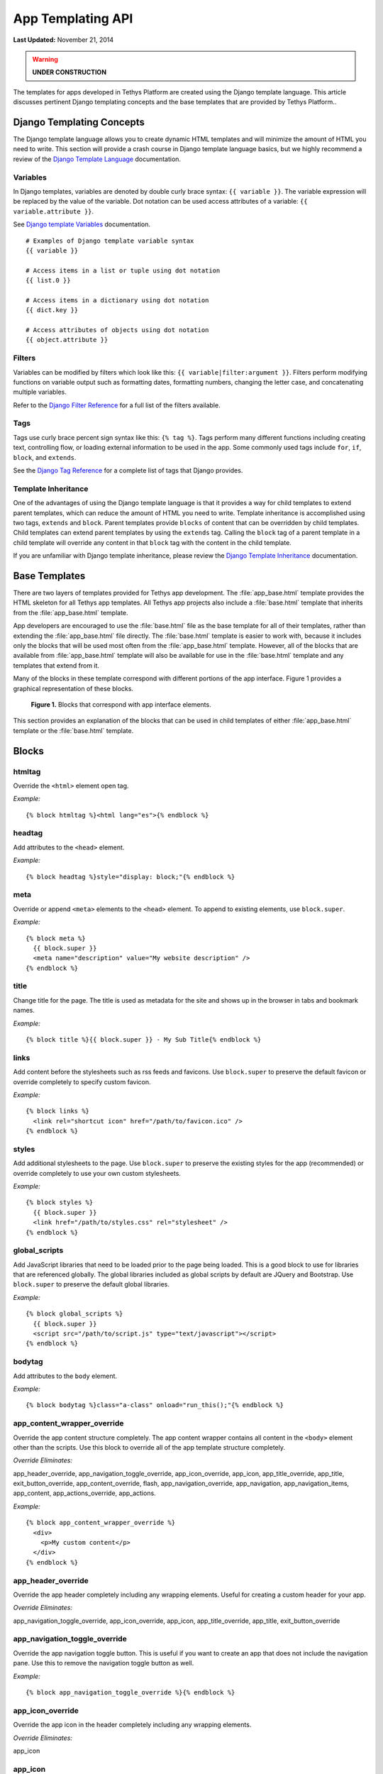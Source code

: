 ******************
App Templating API
******************

**Last Updated:** November 21, 2014

.. warning::

    **UNDER CONSTRUCTION**

The templates for apps developed in Tethys Platform are created using the Django template language. This article discusses pertinent Django templating concepts and the base templates that are provided by Tethys Platform..

Django Templating Concepts
==========================

The Django template language allows you to create dynamic HTML templates and will minimize the amount of HTML you need to write. This section will provide a crash course in Django template language basics, but we highly recommend a review of the `Django Template Language <https://docs.djangoproject.com/en/1.7/topics/templates/>`_ documentation.

Variables
---------

In Django templates, variables are denoted by double curly brace syntax: ``{{ variable }}``. The variable expression will be replaced by the value of the variable. Dot notation can be used access attributes of a variable: ``{{ variable.attribute }}``.

See `Django template Variables <https://docs.djangoproject.com/en/1.7/topics/templates/#variables>`_ documentation.

::

  # Examples of Django template variable syntax
  {{ variable }}

  # Access items in a list or tuple using dot notation
  {{ list.0 }}

  # Access items in a dictionary using dot notation
  {{ dict.key }}

  # Access attributes of objects using dot notation
  {{ object.attribute }}

Filters
-------

Variables can be modified by filters which look like this: ``{{ variable|filter:argument }}``. Filters perform modifying functions on variable output such as formatting dates, formatting numbers, changing the letter case, and concatenating multiple variables.

Refer to the `Django Filter Reference <https://docs.djangoproject.com/en/1.7/ref/templates/builtins/#ref-templates-builtins-filters>`_ for a full list of the filters available.

Tags
----

Tags use curly brace percent sign syntax like this: ``{% tag %}``. Tags perform many different functions including creating text, controlling flow, or loading external information to be used in the app. Some commonly used tags include ``for``, ``if``, ``block``, and ``extends``.

See the `Django Tag Reference <https://docs.djangoproject.com/en/1.7/ref/templates/builtins/#ref-templates-builtins-tags>`_ for a complete list of tags that Django provides.

Template Inheritance
--------------------

One of the advantages of using the Django template language is that it provides a way for child templates to extend parent templates, which can reduce the amount of HTML you need to write. Template inheritance is accomplished using two tags, ``extends`` and ``block``. Parent templates provide ``blocks`` of content that can be overridden by child templates. Child templates can extend parent templates by using the ``extends`` tag. Calling the ``block`` tag of a parent template in a child template will override any content in that ``block`` tag with the content in the child template.

If you are unfamiliar with Django template inheritance, please review the `Django Template Inheritance <https://docs.djangoproject.com/en/1.7/topics/templates/#template-inheritance>`_ documentation.


Base Templates
==============

There are two layers of templates provided for Tethys app development. The :file:`app_base.html` template provides the HTML skeleton for all Tethys app templates. All Tethys app projects also include a :file:`base.html` template that inherits from the :file:`app_base.html` template.

App developers are encouraged to use the :file:`base.html` file as the base template for all of their templates, rather than extending the :file:`app_base.html` file directly. The :file:`base.html` template is easier to work with, because it includes only the blocks that will be used most often from the :file:`app_base.html` template. However, all of the blocks that are available from :file:`app_base.html` template will also be available for use in the :file:`base.html` template and any templates that extend from it.

Many of the blocks in these template correspond with different portions of the app interface. Figure 1 provides a graphical representation of these blocks.

.. figure:: ../images/detailed_template_blocks.png
    :width: 650px

    **Figure 1.** Blocks that correspond with app interface elements.

This section provides an explanation of the blocks that can be used in child templates of either :file:`app_base.html` template or the :file:`base.html` template.

Blocks
======

htmltag
-------

Override the ``<html>`` element open tag.

*Example:*

::

    {% block htmltag %}<html lang="es">{% endblock %}

headtag
-------

Add attributes to the ``<head>`` element.

*Example:*

::

    {% block headtag %}style="display: block;"{% endblock %}

meta
----

Override or append ``<meta>`` elements to the ``<head>`` element. To append to existing elements, use ``block.super``.

*Example:*

::

    {% block meta %}
      {{ block.super }}
      <meta name="description" value="My website description" />
    {% endblock %}

title
-----

Change title for the page. The title is used as metadata for the site and shows up in the browser in tabs and bookmark names.

*Example:*

::

    {% block title %}{{ block.super }} - My Sub Title{% endblock %}

links
-----

Add content before the stylesheets such as rss feeds and favicons. Use ``block.super`` to preserve the default favicon or override completely to specify custom favicon.

*Example:*

::

    {% block links %}
      <link rel="shortcut icon" href="/path/to/favicon.ico" />
    {% endblock %}

styles
------

Add additional stylesheets to the page. Use ``block.super`` to preserve the existing styles for the app (recommended) or override completely to use your own custom stylesheets.

*Example:*

::

    {% block styles %}
      {{ block.super }}
      <link href="/path/to/styles.css" rel="stylesheet" />
    {% endblock %}

global_scripts
--------------

Add JavaScript libraries that need to be loaded prior to the page being loaded. This is a good block to use for libraries that are referenced globally. The global libraries included as global scripts by default are JQuery and Bootstrap. Use ``block.super`` to preserve the default global libraries.

*Example:*

::

    {% block global_scripts %}
      {{ block.super }}
      <script src="/path/to/script.js" type="text/javascript"></script>
    {% endblock %}

bodytag
-------

Add attributes to the ``body`` element.

*Example:*

::

    {% block bodytag %}class="a-class" onload="run_this();"{% endblock %}

app_content_wrapper_override
----------------------------

Override the app content structure completely. The app content wrapper contains all content in the ``<body>`` element other than the scripts. Use this block to override all of the app template structure completely.

*Override Eliminates:*

app_header_override, app_navigation_toggle_override, app_icon_override, app_icon, app_title_override, app_title, exit_button_override, app_content_override, flash, app_navigation_override, app_navigation, app_navigation_items, app_content, app_actions_override, app_actions.

*Example:*

::

    {% block app_content_wrapper_override %}
      <div>
        <p>My custom content</p>
      </div>
    {% endblock %}

app_header_override
-------------------

Override the app header completely including any wrapping elements. Useful for creating a custom header for your app.

*Override Eliminates:*

app_navigation_toggle_override, app_icon_override, app_icon, app_title_override, app_title, exit_button_override

app_navigation_toggle_override
------------------------------

Override the app navigation toggle button. This is useful if you want to create an app that does not include the navigation pane. Use this to remove the navigation toggle button as well.

*Example:*

::

    {% block app_navigation_toggle_override %}{% endblock %}

app_icon_override
-----------------

Override the app icon in the header completely including any wrapping elements.

*Override Eliminates:*

app_icon


app_icon
--------

Override the app icon ``<img>`` element in the header.

*Example:*

::

    {% block app_icon %}<img src="/path/to/icon.png">{% endblock %}

app_title_override
------------------

Override the app title in the header completely including any wrapping elements.

*Override Eliminates:*

app_title

app_title
---------

Override the app title element in the header.

*Example:*

::

    {% block app_title %}My App Title{% endblock %}

exit_button_override
--------------------

Override the exit button completely including any wrapping elements.

app_content_override
--------------------

Override only the app content area while preserving the header. The navigation and actions areas will also be overridden.

*Override Eliminates:*

flash, app_navigation_override, app_navigation, app_navigation_items, app_content, app_actions_override, app_actions

flash
-----

Override the flash messaging capabilities. Flash messages are used to display dismissible messages to the user using the Django messaging capabilities. Override if you would like to implement your own messaging system or eliminate functionality all together.

app_navigation_override
-----------------------

Override the app navigation elements including any wrapping elements.

*Override Eliminates:*

app_navigation, app_navigation_items

app_navigation
--------------

Override the app navigation container. The default container for navigation is an unordered list. Use this block to override the unordered list for custom navigation.

*Override Eliminates:*

app_navigation_items

app_navigation_items
--------------------

Override or append to the app navigation list. These should be ``<li>`` elements.

app_content
-----------

Add content to the app content area. This should be the primary block used to add content to the app.

*Example:*

::

    {% block app_content %}
      <p>Content for my app.</p>
    {% endblock %}

app_actions_override
--------------------

Override app content elements including any wrapping elements.

app_actions
-----------

Override or append actions to the action area. These are typically buttons or links. The actions are floated right, so they need to be listed in right to left order.

*Example:*

::

    {% block app_actions %}
      <a href="" class="btn btn-default">Next</a>
      <a href="" class="btn btn-default">Back</a>
    {% endblock %}

scripts
-------

Add additional JavaScripts to the page. Use ``block.super`` to preserve the existing scripts for the app (recommended) or override completely to use your own custom scripts.

*Example:*

::

    {% block scripts %}
      {{ block.super }}
      <script href="/path/to/script.js" type="text/javascript"></script>
    {% endblock %}

app_base.html
=============

This section provides the complete contents of the :file:`app_base.html` template, so app developers can be aware of the template structure underlying their app templates.

::

    {% load staticfiles tethys_gizmos %}
    <!DOCTYPE html>

    {% block htmltag %}
    <!--[if IE 7]> <html lang="en" class="ie ie7"> <![endif]-->
    <!--[if IE 8]> <html lang="en"  class="ie ie8"> <![endif]-->
    <!--[if IE 9]> <html lang="en"  class="ie9"> <![endif]-->
    <!--[if gt IE 8]><!--> <html lang="en" > <!--<![endif]-->
    {% endblock %}

      <head {% block headtag %}{% endblock %}>

        {% block meta %}
          <meta charset="utf-8" />
          <meta http-equiv="X-UA-Compatible" content="IE=edge">
          <meta name="viewport" content="width=device-width, initial-scale=1">
          <meta name="generator" content="Django" />
        {% endblock %}

        <title>
          {% if site_globals.site_title %}
             {{ site_globals.site_title }}
          {% elif site_globals.brand_text %}
            {{ site_globals.brand_text }}
          {% else %}
            Tethys
          {% endif %}
          {% block title %}{% endblock %}
        </title>

        {% block links %}
          {% if site_globals.favicon %}
            <link rel="shortcut icon" href="{{ site_globals.favicon }}" />
          {% endif %}
        {% endblock %}

        {% block styles %}
          <link href="//maxcdn.bootstrapcdn.com/bootstrap/3.2.0/css/bootstrap.min.css" rel="stylesheet" />
          <link href="{% static 'tethys_apps/css/app_base.css' %}" rel="stylesheet" />
        {% endblock %}

        {% block global_scripts %}
          <script src="//code.jquery.com/jquery-2.1.1.min.js" type="text/javascript"></script>
          <script src="//maxcdn.bootstrapcdn.com/bootstrap/3.2.0/js/bootstrap.min.js" type="text/javascript"></script>
        {% endblock %}

      </head>

      <body {% block bodytag %}{% endblock %}>

        {% block app_content_wrapper_override %}
          <div id="app-content-wrapper" class="show-nav">

            {% block app_header_override %}
              <div id="app-header" class="clearfix">
                <div class="tethys-app-header" style="background: {{ tethys_app.color|default:'#1b95dc' }};">

                  {% block app-navigation-toggle-override %}
                    <a href="javascript:void(0);" class="toggle-nav">
                      <div></div>
                      <div></div>
                      <div></div>
                    </a>
                  {% endblock %}

                  {% block app_icon_override %}
                    <div class="icon-wrapper">
                      {% block app_icon %}<img src="{% static tethys_app.icon %}">{% endblock %}
                    </div>
                  {% endblock %}

                  {% block app_title_override %}
                    <div class="app-title-wrapper">
                      <span class="app-title">{% block app_title %}{{ tethys_app.name }}{% endblock %}</span>
                    </div>
                  {% endblock %}

                  {% block exit_button_override %}
                    <div class="exit-button">
                      <a href="javascript:void(0);" onclick="TETHYS_APP_BASE.exit_app('{% url 'app_library' %}');">Exit</a>
                    </div>
                  {% endblock %}
                </div>
              </div>
            {% endblock %}

            {% block app_content_override %}
              <div id="app-content">

                {% block flash %}
                  {% if messages %}
                    <div class="flash-messages">

                      {% for message in messages %}
                        <div class="alert {% if message.tags %}{{ message.tags }}{% endif %} alert-dismissible" role="alert">
                          <button type="button" class="close" data-dismiss="alert">
                            <span aria-hidden="true">&times;</span>
                            <span class="sr-only">Close</span>
                          </button>
                          {{ message }}
                        </div>
                      {% endfor %}
                    </div>
                  {% endif %}
                {% endblock %}

                {% block app_navigation_override %}
                  <div id="app-navigation">
                    {% block app_navigation %}
                      <ul class="nav nav-pills nav-stacked">
                        {% block app_navigation_items %}{% endblock %}
                      </ul>
                    {% endblock %}
                  </div>
                {% endblock %}

                <div id="inner-app-content">
                  {% block app_content %}{% endblock %}

                  {# App actions are fixed to the bottom #}
                  {% block app_actions_override %}
                    <div id="app-actions">
                      {% block app_actions %}{% endblock %}
                    </div>
                  {% endblock %}
                </div>
              </div>
            {% endblock %}
          </div>
        {% endblock %}

        {% block scripts %}
          <script src="{% static 'tethys_apps/vendor/cookies.js' %}" type="text/javascript"></script>
          <script src="{% static 'tethys_apps/js/app_base.js' %}" type="text/javascript"></script>
          {% gizmo_dependencies %}
        {% endblock %}
      </body>
    </html>

base.html
=========

The :file:`base.html` is the base template that is used directly by app templates. This file is generated in all new Tethys app projects that are created using the scaffold.

::

    {% extends "tethys_apps/app_base.html" %}

    {% load staticfiles %}

    {% block title %}- {{ tethys_app.name }}{% endblock %}

    {% block styles %}
      {{ block.super }}
      <link href="{% static 'new_template_app/css/main.css' %}" rel="stylesheet"/>
    {% endblock %}

    {% block app_icon %}
      {# The path you provided in your app.py is accessible through the tethys_app.icon context variable #}
      <img src="{% static tethys_app.icon %}">
    {% endblock %}

    {# The name you provided in your app.py is accessible through the tethys_app.name context variable #}
    {% block app_title %}{{ tethys_app.name }}{% endblock %}

    {% block app_navigation_items %}
      <li class="title">App Navigation</li>
      <li class="active"><a href="">Home</a></li>
      <li><a href="">Jobs</a></li>
      <li><a href="">Results</a></li>
      <li class="title">Steps</li>
      <li><a href="">1. The First Step</a></li>
      <li><a href="">2. The Second Step</a></li>
      <li><a href="">3. The Third Step</a></li>
      <li class="separator"></li>
      <li><a href="">Get Started</a></li>
    {% endblock %}

    {% block app_content %}
    {% endblock %}

    {% block app_actions %}
    {% endblock %}

    {% block scripts %}
      {{ block.super }}
      <script src="{% static 'new_template_app/js/main.js' %}" type="text/javascript"></script>
    {% endblock %}